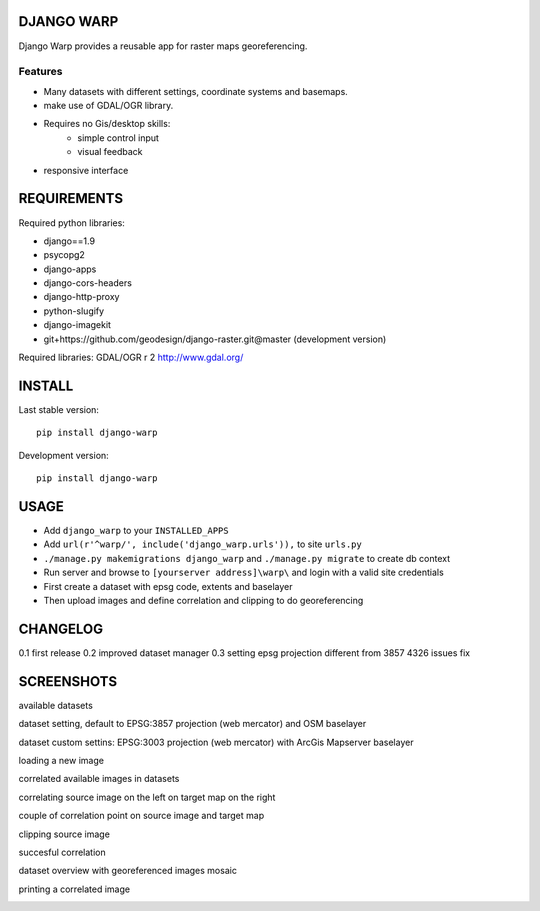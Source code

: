 ==============
DJANGO WARP
==============

.. image:: https://img.shields.io/pypi/v/django-warp.svg?style=plastic
    :target: https://pypi.python.org/pypi/django-warp/
    :alt: Latest Version

.. image:: https://img.shields.io/pypi/dm/django-warp.svg?style=plastic
    :target: https://pypi.python.org/pypi/django-warp/
    :alt: Downloads

.. image:: https://img.shields.io/pypi/l/django-warp.svg?style=plastic
    :target: https://pypi.python.org/pypi/django-warp/
    :alt: License

.. image:: https://img.shields.io/pypi/wheel/django-warp.svg?style=plastic
    :target: https://pypi.python.org/pypi/django-warp/
    :alt: Wheel Status

.. image:: https://img.shields.io/pypi/pyversions/django-warp.svg?style=plastic
    :target: https://pypi.python.org/pypi/django-warp/
    :alt: Supported Python Versions

Django Warp provides a reusable app for raster maps georeferencing.

Features
--------

* Many datasets with different settings, coordinate systems and basemaps.
* make use of GDAL/OGR library.
* Requires no Gis/desktop skills:
    * simple control input
    * visual feedback
* responsive interface

==============
REQUIREMENTS
==============

Required python libraries:

* django==1.9
* psycopg2
* django-apps
* django-cors-headers
* django-http-proxy
* python-slugify
* django-imagekit
* git+https://github.com/geodesign/django-raster.git@master (development version)

Required libraries:
GDAL/OGR r 2 http://www.gdal.org/

==============
INSTALL
==============

Last stable version:

::

    pip install django-warp


Development version:

::

    pip install django-warp


=====
USAGE
=====

* Add ``django_warp`` to your ``INSTALLED_APPS``
* Add  ``url(r'^warp/', include('django_warp.urls')),`` to site ``urls.py``
* ``./manage.py makemigrations django_warp`` and ``./manage.py migrate`` to create db context
* Run server and browse to ``[yourserver address]\warp\`` and login with a valid site credentials
* First create a dataset with epsg code, extents and baselayer
* Then upload images and define correlation and clipping to do georeferencing

=====
CHANGELOG
=====
0.1 first release
0.2 improved dataset manager
0.3 setting epsg projection different from 3857 4326 issues fix

=====
SCREENSHOTS
=====

available datasets

.. image:: https://raw.githubusercontent.com/enricofer/django-warp/master/docs/datasets.png

dataset setting, default to EPSG:3857 projection (web mercator) and OSM baselayer

.. image:: https://raw.githubusercontent.com/enricofer/django-warp/master/docs/dataset_form_3857.png

dataset custom settins: EPSG:3003 projection (web mercator) with ArcGis Mapserver baselayer

.. image:: https://raw.githubusercontent.com/enricofer/django-warp/master/docs/dataset_form_3003.png

loading a new image

.. image:: https://raw.githubusercontent.com/enricofer/django-warp/master/docs/image_load.png

correlated available images in datasets

.. image:: https://raw.githubusercontent.com/enricofer/django-warp/master/docs/dataset_images.png

correlating source image on the left on target map on the right

.. image:: https://raw.githubusercontent.com/enricofer/django-warp/master/docs/correlate_01.png

couple of correlation point on source image and target map

.. image:: https://raw.githubusercontent.com/enricofer/django-warp/master/docs/correlate_02.png

clipping source image

.. image:: https://raw.githubusercontent.com/enricofer/django-warp/master/docs/correlate_04.png

succesful correlation

.. image:: https://raw.githubusercontent.com/enricofer/django-warp/master/docs/correlate_05.png

dataset overview with georeferenced images mosaic

.. image:: https://raw.githubusercontent.com/enricofer/django-warp/master/docs/overview.png

printing a correlated image

.. image:: https://raw.githubusercontent.com/enricofer/django-warp/master/docs/print.png

